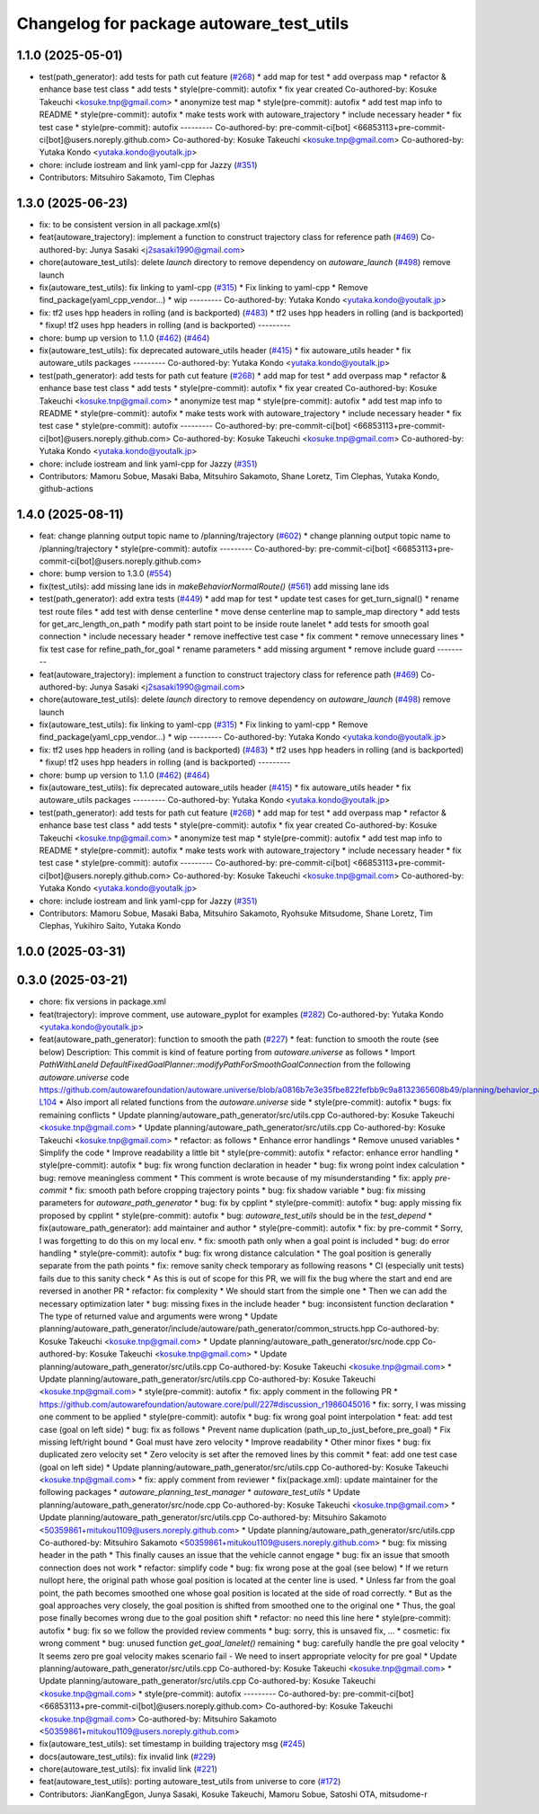 ^^^^^^^^^^^^^^^^^^^^^^^^^^^^^^^^^^^^^^^^^
Changelog for package autoware_test_utils
^^^^^^^^^^^^^^^^^^^^^^^^^^^^^^^^^^^^^^^^^

1.1.0 (2025-05-01)
------------------
* test(path_generator): add tests for path cut feature (`#268 <https://github.com/autowarefoundation/autoware_core/issues/268>`_)
  * add map for test
  * add overpass map
  * refactor & enhance base test class
  * add tests
  * style(pre-commit): autofix
  * fix year created
  Co-authored-by: Kosuke Takeuchi <kosuke.tnp@gmail.com>
  * anonymize test map
  * style(pre-commit): autofix
  * add test map info to README
  * style(pre-commit): autofix
  * make tests work with autoware_trajectory
  * include necessary header
  * fix test case
  * style(pre-commit): autofix
  ---------
  Co-authored-by: pre-commit-ci[bot] <66853113+pre-commit-ci[bot]@users.noreply.github.com>
  Co-authored-by: Kosuke Takeuchi <kosuke.tnp@gmail.com>
  Co-authored-by: Yutaka Kondo <yutaka.kondo@youtalk.jp>
* chore: include iostream and link yaml-cpp for Jazzy (`#351 <https://github.com/autowarefoundation/autoware_core/issues/351>`_)
* Contributors: Mitsuhiro Sakamoto, Tim Clephas

1.3.0 (2025-06-23)
------------------
* fix: to be consistent version in all package.xml(s)
* feat(autoware_trajectory): implement a function to construct trajectory class for reference path (`#469 <https://github.com/autowarefoundation/autoware_core/issues/469>`_)
  Co-authored-by: Junya Sasaki <j2sasaki1990@gmail.com>
* chore(autoware_test_utils): delete `launch` directory to remove dependency on `autoware_launch` (`#498 <https://github.com/autowarefoundation/autoware_core/issues/498>`_)
  remove launch
* fix(autoware_test_utils): fix linking to yaml-cpp (`#315 <https://github.com/autowarefoundation/autoware_core/issues/315>`_)
  * Fix linking to yaml-cpp
  * Remove find_package(yaml_cpp_vendor...)
  * wip
  ---------
  Co-authored-by: Yutaka Kondo <yutaka.kondo@youtalk.jp>
* fix: tf2 uses hpp headers in rolling (and is backported) (`#483 <https://github.com/autowarefoundation/autoware_core/issues/483>`_)
  * tf2 uses hpp headers in rolling (and is backported)
  * fixup! tf2 uses hpp headers in rolling (and is backported)
  ---------
* chore: bump up version to 1.1.0 (`#462 <https://github.com/autowarefoundation/autoware_core/issues/462>`_) (`#464 <https://github.com/autowarefoundation/autoware_core/issues/464>`_)
* fix(autoware_test_utils): fix deprecated autoware_utils header (`#415 <https://github.com/autowarefoundation/autoware_core/issues/415>`_)
  * fix autoware_utils header
  * fix autoware_utils packages
  ---------
  Co-authored-by: Yutaka Kondo <yutaka.kondo@youtalk.jp>
* test(path_generator): add tests for path cut feature (`#268 <https://github.com/autowarefoundation/autoware_core/issues/268>`_)
  * add map for test
  * add overpass map
  * refactor & enhance base test class
  * add tests
  * style(pre-commit): autofix
  * fix year created
  Co-authored-by: Kosuke Takeuchi <kosuke.tnp@gmail.com>
  * anonymize test map
  * style(pre-commit): autofix
  * add test map info to README
  * style(pre-commit): autofix
  * make tests work with autoware_trajectory
  * include necessary header
  * fix test case
  * style(pre-commit): autofix
  ---------
  Co-authored-by: pre-commit-ci[bot] <66853113+pre-commit-ci[bot]@users.noreply.github.com>
  Co-authored-by: Kosuke Takeuchi <kosuke.tnp@gmail.com>
  Co-authored-by: Yutaka Kondo <yutaka.kondo@youtalk.jp>
* chore: include iostream and link yaml-cpp for Jazzy (`#351 <https://github.com/autowarefoundation/autoware_core/issues/351>`_)
* Contributors: Mamoru Sobue, Masaki Baba, Mitsuhiro Sakamoto, Shane Loretz, Tim Clephas, Yutaka Kondo, github-actions

1.4.0 (2025-08-11)
------------------
* feat: change planning output topic name to /planning/trajectory (`#602 <https://github.com/autowarefoundation/autoware_core/issues/602>`_)
  * change planning output topic name to /planning/trajectory
  * style(pre-commit): autofix
  ---------
  Co-authored-by: pre-commit-ci[bot] <66853113+pre-commit-ci[bot]@users.noreply.github.com>
* chore: bump version to 1.3.0 (`#554 <https://github.com/autowarefoundation/autoware_core/issues/554>`_)
* fix(test_utils): add missing lane ids in `makeBehaviorNormalRoute()` (`#561 <https://github.com/autowarefoundation/autoware_core/issues/561>`_)
  add missing lane ids
* test(path_generator): add extra tests (`#449 <https://github.com/autowarefoundation/autoware_core/issues/449>`_)
  * add map for test
  * update test cases for get_turn_signal()
  * rename test route files
  * add test with dense centerline
  * move dense centerline map to sample_map directory
  * add tests for get_arc_length_on_path
  * modify path start point to be inside route lanelet
  * add tests for smooth goal connection
  * include necessary header
  * remove ineffective test case
  * fix comment
  * remove unnecessary lines
  * fix test case for refine_path_for_goal
  * rename parameters
  * add missing argument
  * remove include guard
  ---------
* feat(autoware_trajectory): implement a function to construct trajectory class for reference path (`#469 <https://github.com/autowarefoundation/autoware_core/issues/469>`_)
  Co-authored-by: Junya Sasaki <j2sasaki1990@gmail.com>
* chore(autoware_test_utils): delete `launch` directory to remove dependency on `autoware_launch` (`#498 <https://github.com/autowarefoundation/autoware_core/issues/498>`_)
  remove launch
* fix(autoware_test_utils): fix linking to yaml-cpp (`#315 <https://github.com/autowarefoundation/autoware_core/issues/315>`_)
  * Fix linking to yaml-cpp
  * Remove find_package(yaml_cpp_vendor...)
  * wip
  ---------
  Co-authored-by: Yutaka Kondo <yutaka.kondo@youtalk.jp>
* fix: tf2 uses hpp headers in rolling (and is backported) (`#483 <https://github.com/autowarefoundation/autoware_core/issues/483>`_)
  * tf2 uses hpp headers in rolling (and is backported)
  * fixup! tf2 uses hpp headers in rolling (and is backported)
  ---------
* chore: bump up version to 1.1.0 (`#462 <https://github.com/autowarefoundation/autoware_core/issues/462>`_) (`#464 <https://github.com/autowarefoundation/autoware_core/issues/464>`_)
* fix(autoware_test_utils): fix deprecated autoware_utils header (`#415 <https://github.com/autowarefoundation/autoware_core/issues/415>`_)
  * fix autoware_utils header
  * fix autoware_utils packages
  ---------
  Co-authored-by: Yutaka Kondo <yutaka.kondo@youtalk.jp>
* test(path_generator): add tests for path cut feature (`#268 <https://github.com/autowarefoundation/autoware_core/issues/268>`_)
  * add map for test
  * add overpass map
  * refactor & enhance base test class
  * add tests
  * style(pre-commit): autofix
  * fix year created
  Co-authored-by: Kosuke Takeuchi <kosuke.tnp@gmail.com>
  * anonymize test map
  * style(pre-commit): autofix
  * add test map info to README
  * style(pre-commit): autofix
  * make tests work with autoware_trajectory
  * include necessary header
  * fix test case
  * style(pre-commit): autofix
  ---------
  Co-authored-by: pre-commit-ci[bot] <66853113+pre-commit-ci[bot]@users.noreply.github.com>
  Co-authored-by: Kosuke Takeuchi <kosuke.tnp@gmail.com>
  Co-authored-by: Yutaka Kondo <yutaka.kondo@youtalk.jp>
* chore: include iostream and link yaml-cpp for Jazzy (`#351 <https://github.com/autowarefoundation/autoware_core/issues/351>`_)
* Contributors: Mamoru Sobue, Masaki Baba, Mitsuhiro Sakamoto, Ryohsuke Mitsudome, Shane Loretz, Tim Clephas, Yukihiro Saito, Yutaka Kondo

1.0.0 (2025-03-31)
------------------

0.3.0 (2025-03-21)
------------------
* chore: fix versions in package.xml
* feat(trajectory): improve comment, use autoware_pyplot for examples (`#282 <https://github.com/autowarefoundation/autoware.core/issues/282>`_)
  Co-authored-by: Yutaka Kondo <yutaka.kondo@youtalk.jp>
* feat(autoware_path_generator): function to smooth the path (`#227 <https://github.com/autowarefoundation/autoware.core/issues/227>`_)
  * feat: function to smooth the route (see below)
  Description:
  This commit is kind of feature porting from `autoware.universe` as follows
  * Import `PathWithLaneId DefaultFixedGoalPlanner::modifyPathForSmoothGoalConnection` from the following `autoware.universe` code
  https://github.com/autowarefoundation/autoware.universe/blob/a0816b7e3e35fbe822fefbb9c9a8132365608b49/planning/behavior_path_planner/autoware_behavior_path_goal_planner_module/src/default_fixed_goal_planner.cpp#L74-L104
  * Also import all related functions from the `autoware.universe` side
  * style(pre-commit): autofix
  * bugs: fix remaining conflicts
  * Update planning/autoware_path_generator/src/utils.cpp
  Co-authored-by: Kosuke Takeuchi <kosuke.tnp@gmail.com>
  * Update planning/autoware_path_generator/src/utils.cpp
  Co-authored-by: Kosuke Takeuchi <kosuke.tnp@gmail.com>
  * refactor: as follows
  * Enhance error handlings
  * Remove unused variables
  * Simplify the code
  * Improve readability a little bit
  * style(pre-commit): autofix
  * refactor: enhance error handling
  * style(pre-commit): autofix
  * bug: fix wrong function declaration in header
  * bug: fix wrong point index calculation
  * bug: remove meaningless comment
  * This comment is wrote because of my misunderstanding
  * fix: apply `pre-commit`
  * fix: smooth path before cropping trajectory points
  * bug: fix shadow variable
  * bug: fix missing parameters for `autoware_path_generator`
  * bug: fix by cpplint
  * style(pre-commit): autofix
  * bug: apply missing fix proposed by cpplint
  * style(pre-commit): autofix
  * bug: `autoware_test_utils` should be in the `test_depend`
  * fix(autoware_path_generator): add maintainer and author
  * style(pre-commit): autofix
  * fix: by pre-commit
  * Sorry, I was forgetting to do this on my local env.
  * fix: smooth path only when a goal point is included
  * bug: do error handling
  * style(pre-commit): autofix
  * bug: fix wrong distance calculation
  * The goal position is generally separate from the path points
  * fix: remove sanity check temporary as following reasons
  * CI (especially unit tests) fails due to this sanity check
  * As this is out of scope for this PR, we will fix the bug
  where the start and end are reversed in another PR
  * refactor: fix complexity
  * We should start from the simple one
  * Then we can add the necessary optimization later
  * bug: missing fixes in the include header
  * bug: inconsistent function declaration
  * The type of returned value and arguments were wrong
  * Update planning/autoware_path_generator/include/autoware/path_generator/common_structs.hpp
  Co-authored-by: Kosuke Takeuchi <kosuke.tnp@gmail.com>
  * Update planning/autoware_path_generator/src/node.cpp
  Co-authored-by: Kosuke Takeuchi <kosuke.tnp@gmail.com>
  * Update planning/autoware_path_generator/src/utils.cpp
  Co-authored-by: Kosuke Takeuchi <kosuke.tnp@gmail.com>
  * Update planning/autoware_path_generator/src/utils.cpp
  Co-authored-by: Kosuke Takeuchi <kosuke.tnp@gmail.com>
  * style(pre-commit): autofix
  * fix: apply comment in the following PR
  * https://github.com/autowarefoundation/autoware.core/pull/227#discussion_r1986045016
  * fix: sorry, I was missing one comment to be applied
  * style(pre-commit): autofix
  * bug: fix wrong goal point interpolation
  * feat: add test case (goal on left side)
  * bug: fix as follows
  * Prevent name duplication (path_up_to_just_before_pre_goal)
  * Fix missing left/right bound
  * Goal must have zero velocity
  * Improve readability
  * Other minor fixes
  * bug: fix duplicated zero velocity set
  * Zero velocity is set after the removed lines by this commit
  * feat: add one test case (goal on left side)
  * Update planning/autoware_path_generator/src/utils.cpp
  Co-authored-by: Kosuke Takeuchi <kosuke.tnp@gmail.com>
  * fix: apply comment from reviewer
  * fix(package.xml): update maintainer for the following packages
  * `autoware_planning_test_manager`
  * `autoware_test_utils`
  * Update planning/autoware_path_generator/src/node.cpp
  Co-authored-by: Kosuke Takeuchi <kosuke.tnp@gmail.com>
  * Update planning/autoware_path_generator/src/utils.cpp
  Co-authored-by: Mitsuhiro Sakamoto <50359861+mitukou1109@users.noreply.github.com>
  * Update planning/autoware_path_generator/src/utils.cpp
  Co-authored-by: Mitsuhiro Sakamoto <50359861+mitukou1109@users.noreply.github.com>
  * bug: fix missing header in the path
  * This finally causes an issue that the vehicle cannot engage
  * bug: fix an issue that smooth connection does not work
  * refactor: simplify code
  * bug: fix wrong pose at the goal (see below)
  * If we return nullopt here, the original path
  whose goal position is located at the center line is used.
  * Unless far from the goal point, the path becomes smoothed one
  whose goal position is located at the side of road correctly.
  * But as the goal approaches very closely, the goal position is
  shifted from smoothed one to the original one
  * Thus, the goal pose finally becomes wrong due to the goal position shift
  * refactor: no need this line here
  * style(pre-commit): autofix
  * bug: fix so we follow the provided review comments
  * bug: sorry, this is unsaved fix, ...
  * cosmetic: fix wrong comment
  * bug: unused function `get_goal_lanelet()` remaining
  * bug: carefully handle the pre goal velocity
  * It seems zero pre goal velocity makes scenario fail
  - We need to insert appropriate velocity for pre goal
  * Update planning/autoware_path_generator/src/utils.cpp
  Co-authored-by: Kosuke Takeuchi <kosuke.tnp@gmail.com>
  * Update planning/autoware_path_generator/src/utils.cpp
  Co-authored-by: Kosuke Takeuchi <kosuke.tnp@gmail.com>
  * style(pre-commit): autofix
  ---------
  Co-authored-by: pre-commit-ci[bot] <66853113+pre-commit-ci[bot]@users.noreply.github.com>
  Co-authored-by: Kosuke Takeuchi <kosuke.tnp@gmail.com>
  Co-authored-by: Mitsuhiro Sakamoto <50359861+mitukou1109@users.noreply.github.com>
* fix(autoware_test_utils): set timestamp in building trajectory msg (`#245 <https://github.com/autowarefoundation/autoware.core/issues/245>`_)
* docs(autoware_test_utils): fix invalid link (`#229 <https://github.com/autowarefoundation/autoware.core/issues/229>`_)
* chore(autoware_test_utils): fix invalid link (`#221 <https://github.com/autowarefoundation/autoware.core/issues/221>`_)
* feat(autoware_test_utils): porting autoware_test_utils from universe to core (`#172 <https://github.com/autowarefoundation/autoware.core/issues/172>`_)
* Contributors: JianKangEgon, Junya Sasaki, Kosuke Takeuchi, Mamoru Sobue, Satoshi OTA, mitsudome-r
